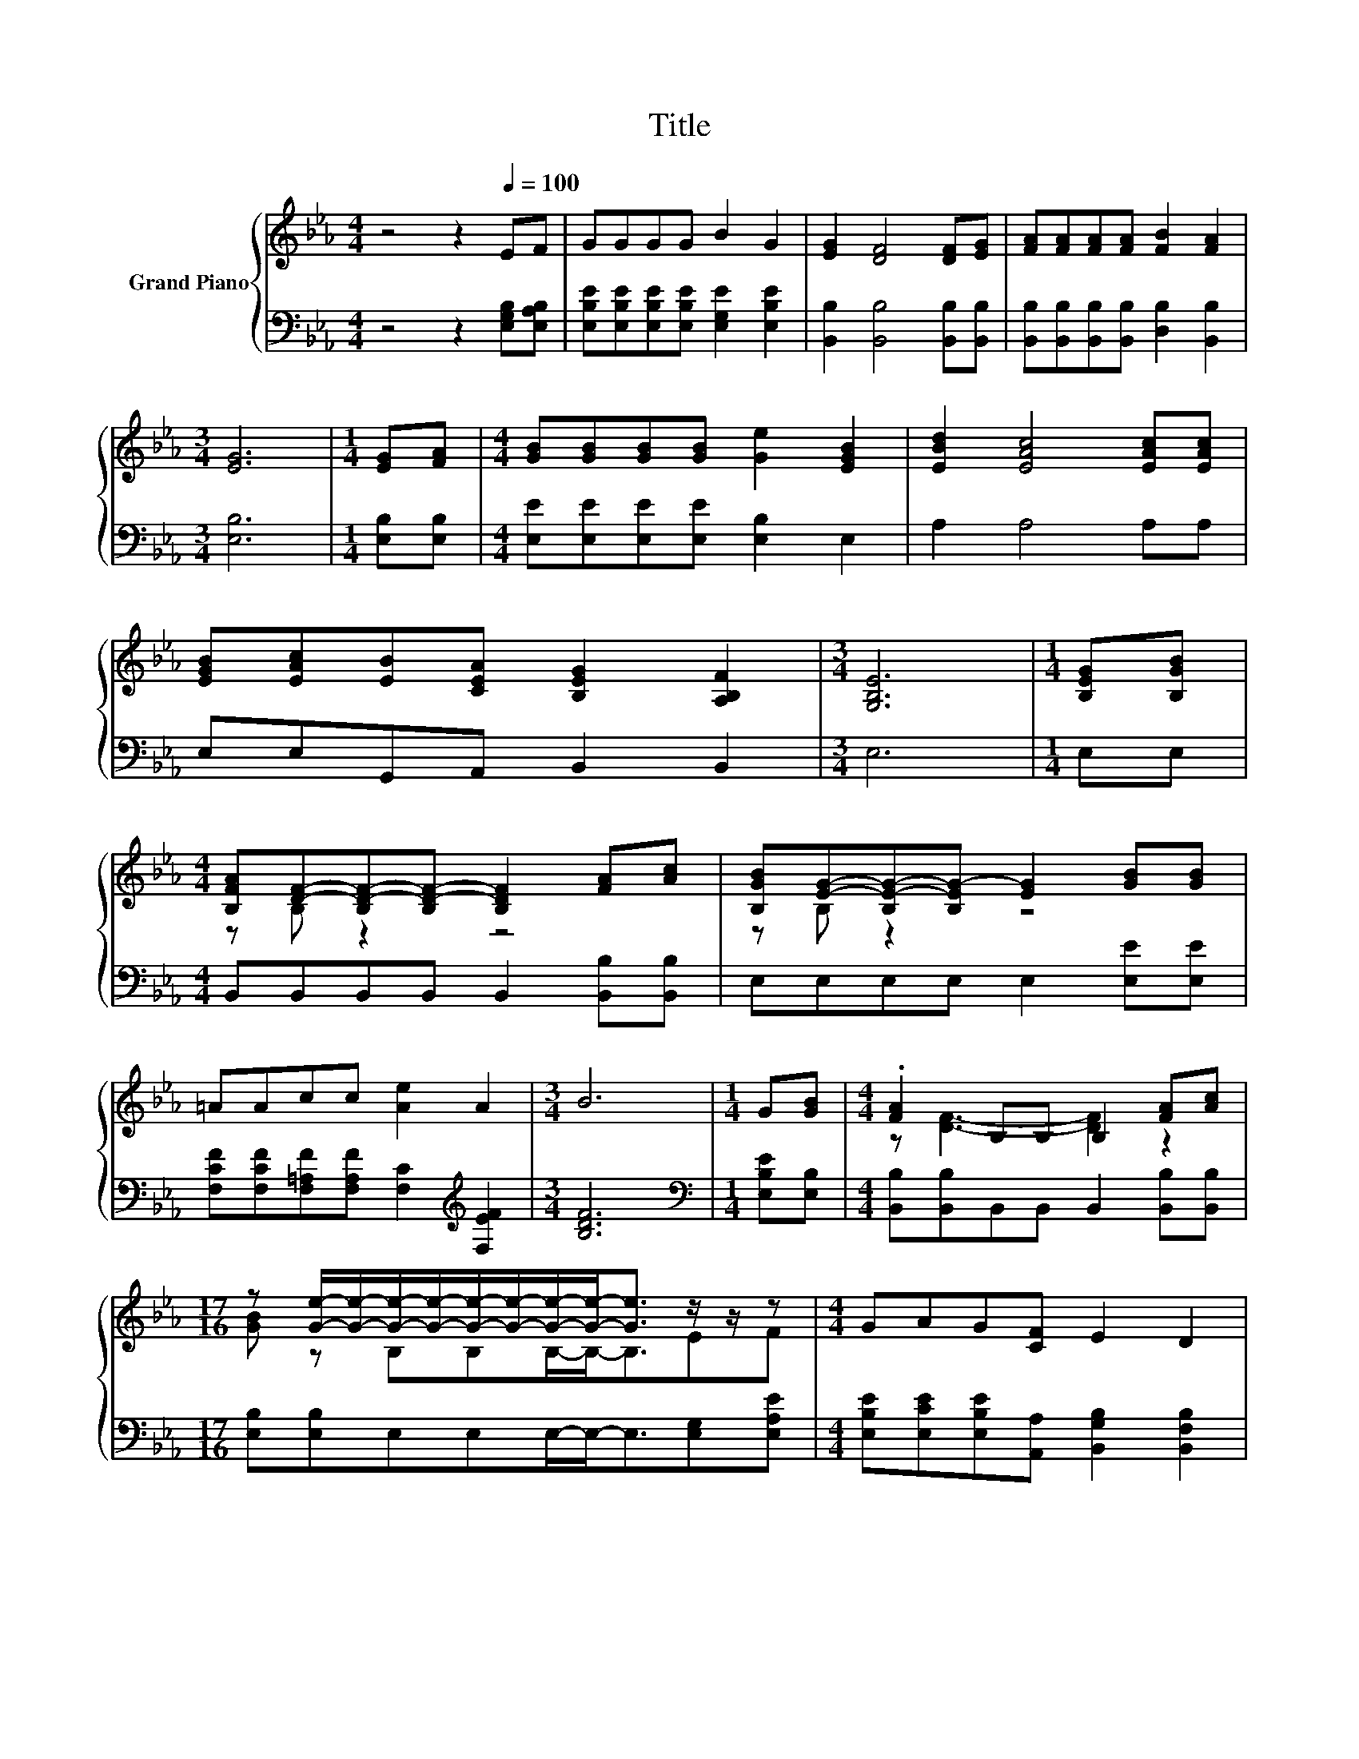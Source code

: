 X:1
T:Title
%%score { ( 1 3 ) | 2 }
L:1/8
M:4/4
K:Eb
V:1 treble nm="Grand Piano"
V:3 treble 
V:2 bass 
V:1
 z4 z2[Q:1/4=100] EF | GGGG B2 G2 | [EG]2 [DF]4 [DF][EG] | [FA][FA][FA][FA] [FB]2 [FA]2 | %4
[M:3/4] [EG]6 |[M:1/4] [EG][FA] |[M:4/4] [GB][GB][GB][GB] [Ge]2 [EGB]2 | [EBd]2 [EAc]4 [EAc][EAc] | %8
 [EGB][EAc][EB][CEA] [B,EG]2 [A,B,F]2 |[M:3/4] [G,B,E]6 |[M:1/4] [B,EG][B,GB] | %11
[M:4/4] [B,FA][DF]-[B,D-F-][B,D-F-] [B,DF]2 [FA][Ac] | [B,GB][EG]-[B,E-G-][B,EG-] [EG]2 [GB][GB] | %13
 =AAcc [Ae]2 A2 |[M:3/4] B6 |[M:1/4] G[GB] |[M:4/4] .[FA]2 B,B, B,2 [FA][Ac] | %17
[M:17/16] z [Ge]/-[Ge]/-[Ge]/-[Ge]/-[Ge]/-[Ge]/-[Ge]/-[Ge]-<[Ge] z/ z/ z |[M:4/4] GAG[CF] E2 D2 | %19
[M:3/4] E6 |] %20
V:2
 z4 z2 [E,G,B,][E,A,B,] | [E,B,E][E,B,E][E,B,E][E,B,E] [E,G,E]2 [E,B,E]2 | %2
 [B,,B,]2 [B,,B,]4 [B,,B,][B,,B,] | [B,,B,][B,,B,][B,,B,][B,,B,] [D,B,]2 [B,,B,]2 | %4
[M:3/4] [E,B,]6 |[M:1/4] [E,B,][E,B,] |[M:4/4] [E,E][E,E][E,E][E,E] [E,B,]2 E,2 | A,2 A,4 A,A, | %8
 E,E,G,,A,, B,,2 B,,2 |[M:3/4] E,6 |[M:1/4] E,E, |[M:4/4] B,,B,,B,,B,, B,,2 [B,,B,][B,,B,] | %12
 E,E,E,E, E,2 [E,E][E,E] | [F,CF][F,CF][F,=A,F][F,A,F] [F,C]2[K:treble] [F,EF]2 |[M:3/4] [B,DF]6 | %15
[M:1/4][K:bass] [E,B,E][E,B,] |[M:4/4] [B,,B,][B,,B,]B,,B,, B,,2 [B,,B,][B,,B,] | %17
[M:17/16] [E,B,][E,B,]E,E,E,/-E,-<E,[E,G,][E,A,E] | %18
[M:4/4] [E,B,E][E,CE][E,B,E][A,,A,] [B,,G,B,]2 [B,,F,B,]2 |[M:3/4] [E,G,B,]6 |] %20
V:3
 x8 | x8 | x8 | x8 |[M:3/4] x6 |[M:1/4] x2 |[M:4/4] x8 | x8 | x8 |[M:3/4] x6 |[M:1/4] x2 | %11
[M:4/4] z B, z2 z4 | z B, z2 z4 | x8 |[M:3/4] x6 |[M:1/4] x2 |[M:4/4] z [DF]3- [DF]2 z2 | %17
[M:17/16] [GB] z B,B,B,/-B,-<B,EF |[M:4/4] x8 |[M:3/4] x6 |] %20

